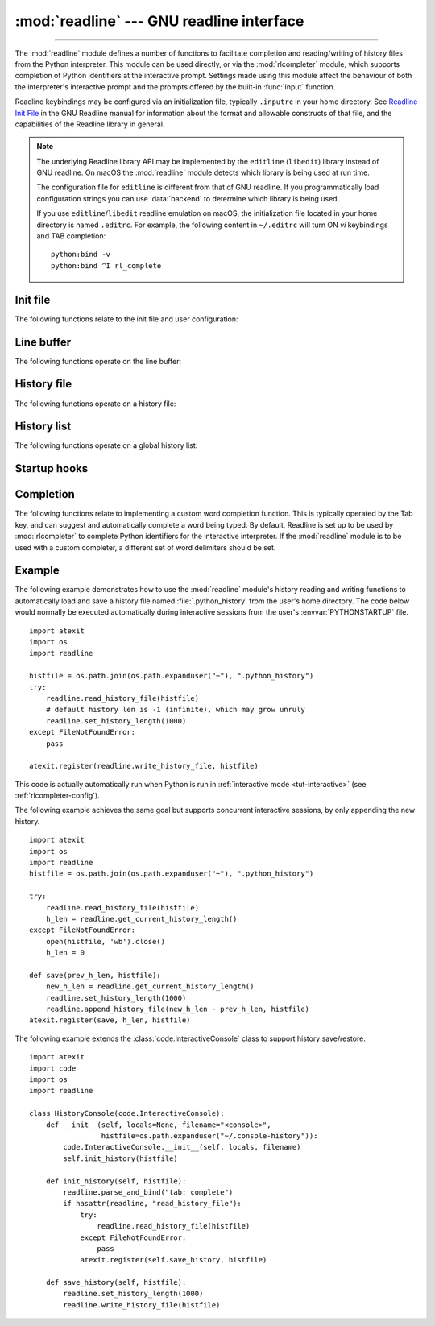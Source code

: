 :mod:`readline` --- GNU readline interface
==========================================

.. module:: readline
   :platform: Unix
   :synopsis: GNU readline support for Python.

.. sectionauthor:: Skip Montanaro <skip@pobox.com>

--------------

The :mod:`readline` module defines a number of functions to facilitate
completion and reading/writing of history files from the Python interpreter.
This module can be used directly, or via the :mod:`rlcompleter` module, which
supports completion of Python identifiers at the interactive prompt.  Settings
made using  this module affect the behaviour of both the interpreter's
interactive prompt  and the prompts offered by the built-in :func:`input`
function.

Readline keybindings may be configured via an initialization file, typically
``.inputrc`` in your home directory.  See `Readline Init File
<https://tiswww.cwru.edu/php/chet/readline/rluserman.html#Readline-Init-File>`_
in the GNU Readline manual for information about the format and
allowable constructs of that file, and the capabilities of the
Readline library in general.

.. note::

  The underlying Readline library API may be implemented by
  the ``editline`` (``libedit``) library instead of GNU readline.
  On macOS the :mod:`readline` module detects which library is being used
  at run time.

  The configuration file for ``editline`` is different from that
  of GNU readline. If you programmatically load configuration strings
  you can use :data:`backend` to determine which library is being used.

  If you use ``editline``/``libedit`` readline emulation on macOS, the
  initialization file located in your home directory is named
  ``.editrc``. For example, the following content in ``~/.editrc`` will
  turn ON *vi* keybindings and TAB completion::

    python:bind -v
    python:bind ^I rl_complete

.. data:: backend

   The name of the underlying Readline library being used, either
   ``"readline"`` or ``"editline"``.

   .. versionadded:: 3.13

Init file
---------

The following functions relate to the init file and user configuration:


.. function:: parse_and_bind(string)

   Execute the init line provided in the *string* argument. This calls
   :c:func:`rl_parse_and_bind` in the underlying library.


.. function:: read_init_file([filename])

   Execute a readline initialization file. The default filename is the last filename
   used. This calls :c:func:`rl_read_init_file` in the underlying library.


Line buffer
-----------

The following functions operate on the line buffer:


.. function:: get_line_buffer()

   Return the current contents of the line buffer (:c:data:`rl_line_buffer`
   in the underlying library).


.. function:: insert_text(string)

   Insert text into the line buffer at the cursor position.  This calls
   :c:func:`rl_insert_text` in the underlying library, but ignores
   the return value.


.. function:: redisplay()

   Change what's displayed on the screen to reflect the current contents of the
   line buffer.  This calls :c:func:`rl_redisplay` in the underlying library.


History file
------------

The following functions operate on a history file:


.. function:: read_history_file([filename])

   Load a readline history file, and append it to the history list.
   The default filename is :file:`~/.history`.  This calls
   :c:func:`read_history` in the underlying library.


.. function:: write_history_file([filename])

   Save the history list to a readline history file, overwriting any
   existing file.  The default filename is :file:`~/.history`.  This calls
   :c:func:`write_history` in the underlying library.


.. function:: append_history_file(nelements[, filename])

   Append the last *nelements* items of history to a file.  The default filename is
   :file:`~/.history`.  The file must already exist.  This calls
   :c:func:`append_history` in the underlying library.  This function
   only exists if Python was compiled for a version of the library
   that supports it.

   .. versionadded:: 3.5


.. function:: get_history_length()
              set_history_length(length)

   Set or return the desired number of lines to save in the history file.
   The :func:`write_history_file` function uses this value to truncate
   the history file, by calling :c:func:`history_truncate_file` in
   the underlying library.  Negative values imply
   unlimited history file size.


History list
------------

The following functions operate on a global history list:


.. function:: clear_history()

   Clear the current history.  This calls :c:func:`clear_history` in the
   underlying library.  The Python function only exists if Python was
   compiled for a version of the library that supports it.


.. function:: get_current_history_length()

   Return the number of items currently in the history.  (This is different from
   :func:`get_history_length`, which returns the maximum number of lines that will
   be written to a history file.)


.. function:: get_history_item(index)

   Return the current contents of history item at *index*.  The item index
   is one-based.  This calls :c:func:`history_get` in the underlying library.


.. function:: remove_history_item(pos)

   Remove history item specified by its position from the history.
   The position is zero-based.  This calls :c:func:`remove_history` in
   the underlying library.


.. function:: replace_history_item(pos, line)

   Replace history item specified by its position with *line*.
   The position is zero-based.  This calls :c:func:`replace_history_entry`
   in the underlying library.


.. function:: add_history(line)

   Append *line* to the history buffer, as if it was the last line typed.
   This calls :c:func:`add_history` in the underlying library.


.. function:: set_auto_history(enabled)

   Enable or disable automatic calls to :c:func:`add_history` when reading
   input via readline.  The *enabled* argument should be a Boolean value
   that when true, enables auto history, and that when false, disables
   auto history.

   .. versionadded:: 3.6

   .. impl-detail::
      Auto history is enabled by default, and changes to this do not persist
      across multiple sessions.


Startup hooks
-------------


.. function:: set_startup_hook([function])

   Set or remove the function invoked by the :c:data:`rl_startup_hook`
   callback of the underlying library.  If *function* is specified, it will
   be used as the new hook function; if omitted or ``None``, any function
   already installed is removed.  The hook is called with no
   arguments just before readline prints the first prompt.


.. function:: set_pre_input_hook([function])

   Set or remove the function invoked by the :c:data:`rl_pre_input_hook`
   callback of the underlying library.  If *function* is specified, it will
   be used as the new hook function; if omitted or ``None``, any
   function already installed is removed.  The hook is called
   with no arguments after the first prompt has been printed and just before
   readline starts reading input characters.  This function only exists
   if Python was compiled for a version of the library that supports it.


Completion
----------

The following functions relate to implementing a custom word completion
function.  This is typically operated by the Tab key, and can suggest and
automatically complete a word being typed.  By default, Readline is set up
to be used by :mod:`rlcompleter` to complete Python identifiers for
the interactive interpreter.  If the :mod:`readline` module is to be used
with a custom completer, a different set of word delimiters should be set.


.. function:: set_completer([function])

   Set or remove the completer function.  If *function* is specified, it will be
   used as the new completer function; if omitted or ``None``, any completer
   function already installed is removed.  The completer function is called as
   ``function(text, state)``, for *state* in ``0``, ``1``, ``2``, ..., until it
   returns a non-string value.  It should return the next possible completion
   starting with *text*.

   The installed completer function is invoked by the *entry_func* callback
   passed to :c:func:`rl_completion_matches` in the underlying library.
   The *text* string comes from the first parameter to the
   :c:data:`rl_attempted_completion_function` callback of the
   underlying library.


.. function:: get_completer()

   Get the completer function, or ``None`` if no completer function has been set.


.. function:: get_completion_type()

   Get the type of completion being attempted.  This returns the
   :c:data:`rl_completion_type` variable in the underlying library as
   an integer.


.. function:: get_begidx()
              get_endidx()

   Get the beginning or ending index of the completion scope.
   These indexes are the *start* and *end* arguments passed to the
   :c:data:`rl_attempted_completion_function` callback of the
   underlying library.  The values may be different in the same
   input editing scenario based on the underlying C readline implementation.
   Ex: libedit is known to behave differently than libreadline.


.. function:: set_completer_delims(string)
              get_completer_delims()

   Set or get the word delimiters for completion.  These determine the
   start of the word to be considered for completion (the completion scope).
   These functions access the :c:data:`rl_completer_word_break_characters`
   variable in the underlying library.


.. function:: set_completion_display_matches_hook([function])

   Set or remove the completion display function.  If *function* is
   specified, it will be used as the new completion display function;
   if omitted or ``None``, any completion display function already
   installed is removed.  This sets or clears the
   :c:data:`rl_completion_display_matches_hook` callback in the
   underlying library.  The completion display function is called as
   ``function(substitution, [matches], longest_match_length)`` once
   each time matches need to be displayed.


.. _readline-example:

Example
-------

The following example demonstrates how to use the :mod:`readline` module's
history reading and writing functions to automatically load and save a history
file named :file:`.python_history` from the user's home directory.  The code
below would normally be executed automatically during interactive sessions
from the user's :envvar:`PYTHONSTARTUP` file. ::

   import atexit
   import os
   import readline

   histfile = os.path.join(os.path.expanduser("~"), ".python_history")
   try:
       readline.read_history_file(histfile)
       # default history len is -1 (infinite), which may grow unruly
       readline.set_history_length(1000)
   except FileNotFoundError:
       pass

   atexit.register(readline.write_history_file, histfile)

This code is actually automatically run when Python is run in
:ref:`interactive mode <tut-interactive>` (see :ref:`rlcompleter-config`).

The following example achieves the same goal but supports concurrent interactive
sessions, by only appending the new history. ::

   import atexit
   import os
   import readline
   histfile = os.path.join(os.path.expanduser("~"), ".python_history")

   try:
       readline.read_history_file(histfile)
       h_len = readline.get_current_history_length()
   except FileNotFoundError:
       open(histfile, 'wb').close()
       h_len = 0

   def save(prev_h_len, histfile):
       new_h_len = readline.get_current_history_length()
       readline.set_history_length(1000)
       readline.append_history_file(new_h_len - prev_h_len, histfile)
   atexit.register(save, h_len, histfile)

The following example extends the :class:`code.InteractiveConsole` class to
support history save/restore. ::

   import atexit
   import code
   import os
   import readline

   class HistoryConsole(code.InteractiveConsole):
       def __init__(self, locals=None, filename="<console>",
                    histfile=os.path.expanduser("~/.console-history")):
           code.InteractiveConsole.__init__(self, locals, filename)
           self.init_history(histfile)

       def init_history(self, histfile):
           readline.parse_and_bind("tab: complete")
           if hasattr(readline, "read_history_file"):
               try:
                   readline.read_history_file(histfile)
               except FileNotFoundError:
                   pass
               atexit.register(self.save_history, histfile)

       def save_history(self, histfile):
           readline.set_history_length(1000)
           readline.write_history_file(histfile)
